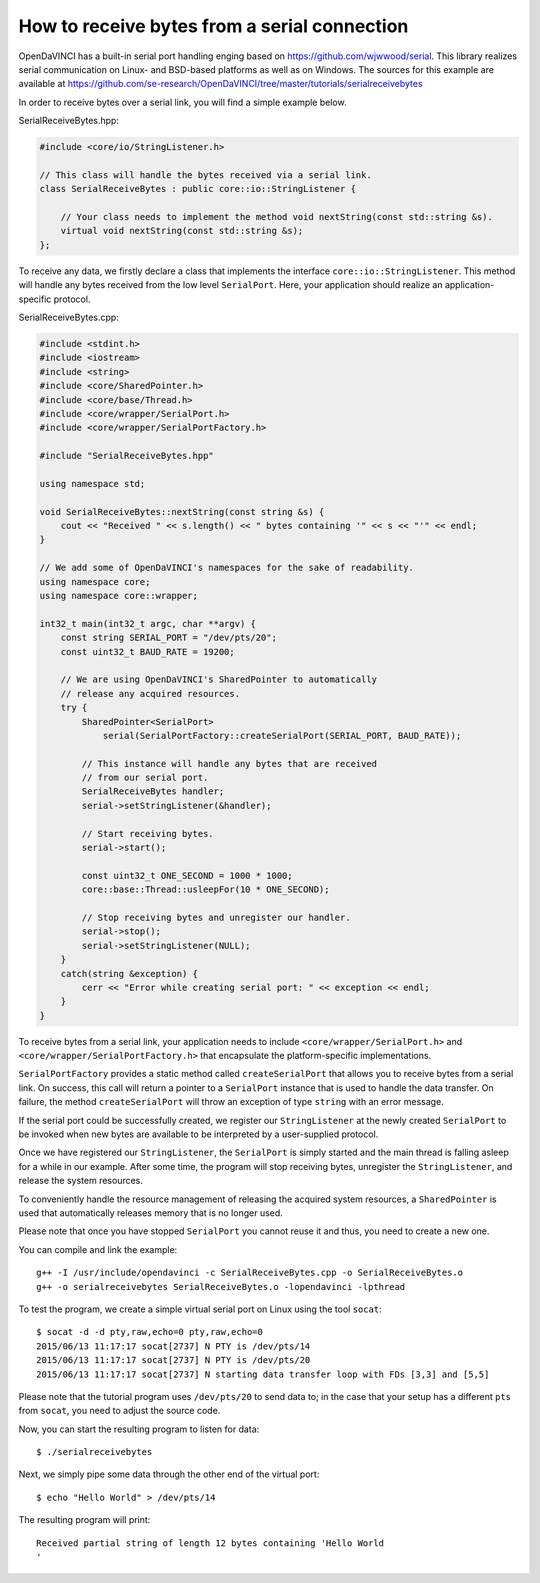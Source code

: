 How to receive bytes from a serial connection
"""""""""""""""""""""""""""""""""""""""""""""

OpenDaVINCI has a built-in serial port handling enging based on
https://github.com/wjwwood/serial. This library realizes serial communication on
Linux- and BSD-based platforms as well as on Windows. The sources for this
example are available at
https://github.com/se-research/OpenDaVINCI/tree/master/tutorials/serialreceivebytes

In order to receive bytes over a serial link, you will find a simple example below.

SerialReceiveBytes.hpp:

.. code-block:: c++

    #include <core/io/StringListener.h>

    // This class will handle the bytes received via a serial link.
    class SerialReceiveBytes : public core::io::StringListener {

        // Your class needs to implement the method void nextString(const std::string &s).
        virtual void nextString(const std::string &s);
    };

To receive any data, we firstly declare a class that implements the interface
``core::io::StringListener``. This method will handle any bytes received
from the low level ``SerialPort``. Here, your application should realize an
application-specific protocol.

SerialReceiveBytes.cpp:

.. code-block:: c++

    #include <stdint.h>
    #include <iostream>
    #include <string>
    #include <core/SharedPointer.h>
    #include <core/base/Thread.h>
    #include <core/wrapper/SerialPort.h>
    #include <core/wrapper/SerialPortFactory.h>

    #include "SerialReceiveBytes.hpp"

    using namespace std;

    void SerialReceiveBytes::nextString(const string &s) {
        cout << "Received " << s.length() << " bytes containing '" << s << "'" << endl;
    }

    // We add some of OpenDaVINCI's namespaces for the sake of readability.
    using namespace core;
    using namespace core::wrapper;

    int32_t main(int32_t argc, char **argv) {
        const string SERIAL_PORT = "/dev/pts/20";
        const uint32_t BAUD_RATE = 19200;

        // We are using OpenDaVINCI's SharedPointer to automatically
        // release any acquired resources.
        try {
            SharedPointer<SerialPort>
                serial(SerialPortFactory::createSerialPort(SERIAL_PORT, BAUD_RATE));

            // This instance will handle any bytes that are received
            // from our serial port.
            SerialReceiveBytes handler;
            serial->setStringListener(&handler);

            // Start receiving bytes.
            serial->start();

            const uint32_t ONE_SECOND = 1000 * 1000;
            core::base::Thread::usleepFor(10 * ONE_SECOND);

            // Stop receiving bytes and unregister our handler.
            serial->stop();
            serial->setStringListener(NULL);
        }
        catch(string &exception) {
            cerr << "Error while creating serial port: " << exception << endl;
        }
    }

To receive bytes from a serial link, your application needs to include
``<core/wrapper/SerialPort.h>`` and ``<core/wrapper/SerialPortFactory.h>`` that
encapsulate the platform-specific implementations.

``SerialPortFactory`` provides a static method called ``createSerialPort`` that allows
you to receive bytes from a serial link. On success, this call will return
a pointer to a ``SerialPort`` instance that is used to handle the data transfer.
On failure, the method ``createSerialPort`` will throw an exception of type
``string`` with an error message.

If the serial port could be successfully created, we register our ``StringListener``
at the newly created ``SerialPort`` to be invoked when new bytes are available to
be interpreted by a user-supplied protocol.

Once we have registered our ``StringListener``, the ``SerialPort`` is simply
started and the main thread is falling asleep for a while in our example. After some
time, the program will stop receiving bytes, unregister the ``StringListener``,
and release the system resources.

To conveniently handle the resource management of releasing the acquired system
resources, a ``SharedPointer`` is used that automatically releases memory that
is no longer used.

Please note that once you have stopped ``SerialPort`` you cannot reuse it and
thus, you need to create a new one.

You can compile and link the example::

   g++ -I /usr/include/opendavinci -c SerialReceiveBytes.cpp -o SerialReceiveBytes.o
   g++ -o serialreceivebytes SerialReceiveBytes.o -lopendavinci -lpthread

To test the program, we create a simple virtual serial port on Linux using the
tool ``socat``::

    $ socat -d -d pty,raw,echo=0 pty,raw,echo=0
    2015/06/13 11:17:17 socat[2737] N PTY is /dev/pts/14
    2015/06/13 11:17:17 socat[2737] N PTY is /dev/pts/20
    2015/06/13 11:17:17 socat[2737] N starting data transfer loop with FDs [3,3] and [5,5]

Please note that the tutorial program uses ``/dev/pts/20`` to send data to; in
the case that your setup has a different ``pts`` from ``socat``, you need to adjust
the source code.

Now, you can start the resulting program to listen for data::

    $ ./serialreceivebytes

Next, we simply pipe some data through the other end of the virtual port::

    $ echo "Hello World" > /dev/pts/14

The resulting program will print::

    Received partial string of length 12 bytes containing 'Hello World
    '

